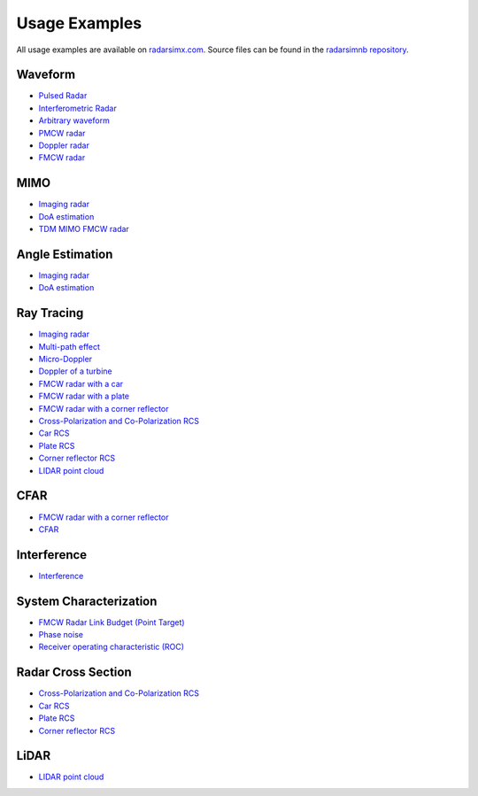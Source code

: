 Usage Examples
==============

All usage examples are available on `radarsimx.com <https://radarsimx.com/category/examples/>`_. 
Source files can be found in the `radarsimnb repository <https://github.com/radarsimx/radarsimnb>`_.

Waveform
--------
* `Pulsed Radar <https://radarsimx.com/2024/09/13/pulsed-radar/>`_
* `Interferometric Radar <https://radarsimx.com/2023/08/31/interferometric-radar/>`_
* `Arbitrary waveform <https://radarsimx.com/2021/05/10/arbitrary-waveform/>`_
* `PMCW radar <https://radarsimx.com/2019/05/24/pmcw-radar/>`_
* `Doppler radar <https://radarsimx.com/2019/05/16/doppler-radar/>`_
* `FMCW radar <https://radarsimx.com/2018/10/11/fmcw-radar/>`_

MIMO
----
* `Imaging radar <https://radarsimx.com/2022/12/02/imaging-radar/>`_
* `DoA estimation <https://radarsimx.com/2022/12/12/doa-estimation/>`_
* `TDM MIMO FMCW radar <https://radarsimx.com/2019/04/07/tdm-mimo-fmcw-radar/>`_

Angle Estimation
----------------
* `Imaging radar <https://radarsimx.com/2022/12/02/imaging-radar/>`_
* `DoA estimation <https://radarsimx.com/2022/12/12/doa-estimation/>`_

Ray Tracing
-----------
* `Imaging radar <https://radarsimx.com/2022/12/02/imaging-radar/>`_
* `Multi-path effect <https://radarsimx.com/2021/05/10/multi-path-effect/>`_
* `Micro-Doppler <https://radarsimx.com/2021/05/10/micro-doppler/>`_
* `Doppler of a turbine <https://radarsimx.com/2021/05/10/doppler-of-a-turbine/>`_
* `FMCW radar with a car <https://radarsimx.com/2021/05/10/fmcw-radar-with-a-car/>`_
* `FMCW radar with a plate <https://radarsimx.com/2021/05/10/fmcw-radar-with-a-plate/>`_
* `FMCW radar with a corner reflector <https://radarsimx.com/2021/05/10/fmcw-radar-with-a-corner-reflector/>`_
* `Cross-Polarization and Co-Polarization RCS <https://radarsimx.com/2024/04/19/cross-polarization-and-co-polarization-rcs/>`_
* `Car RCS <https://radarsimx.com/2021/05/10/car-rcs/>`_
* `Plate RCS <https://radarsimx.com/2021/05/10/plate-rcs/>`_
* `Corner reflector RCS <https://radarsimx.com/2021/05/10/corner-reflector-rcs/>`_
* `LIDAR point cloud <https://radarsimx.com/2020/02/05/lidar-point-cloud/>`_

CFAR
----
* `FMCW radar with a corner reflector <https://radarsimx.com/2021/05/10/fmcw-radar-with-a-corner-reflector/>`_
* `CFAR <https://radarsimx.com/2021/01/10/cfar/>`_

Interference
------------
* `Interference <https://radarsimx.com/2023/01/13/interference/>`_

System Characterization
-----------------------
* `FMCW Radar Link Budget (Point Target) <https://radarsimx.com/2024/10/11/fmcw-radar-link-budget-point-target//>`_
* `Phase noise <https://radarsimx.com/2021/01/13/phase-noise/>`_
* `Receiver operating characteristic (ROC) <https://radarsimx.com/2019/10/06/receiver-operating-characteristic/>`_

Radar Cross Section
-------------------
* `Cross-Polarization and Co-Polarization RCS <https://radarsimx.com/2024/04/19/cross-polarization-and-co-polarization-rcs/>`_
* `Car RCS <https://radarsimx.com/2021/05/10/car-rcs/>`_
* `Plate RCS <https://radarsimx.com/2021/05/10/plate-rcs/>`_
* `Corner reflector RCS <https://radarsimx.com/2021/05/10/corner-reflector-rcs/>`_

LiDAR
-----
* `LIDAR point cloud <https://radarsimx.com/2020/02/05/lidar-point-cloud/>`_
